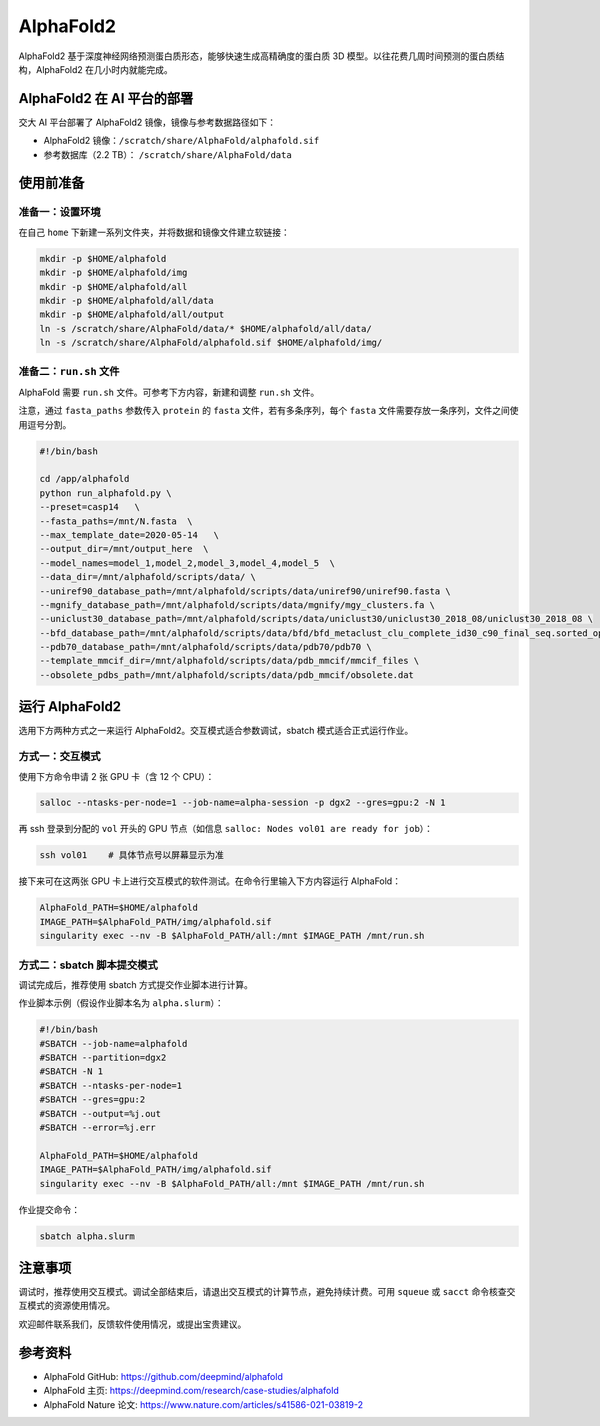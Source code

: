 AlphaFold2
=============

AlphaFold2 基于深度神经网络预测蛋白质形态，能够快速生成高精确度的蛋白质 3D 模型。以往花费几周时间预测的蛋白质结构，AlphaFold2 在几小时内就能完成。

AlphaFold2 在 AI 平台的部署
----------------------------------------

交大 AI 平台部署了 AlphaFold2 镜像，镜像与参考数据路径如下：

* AlphaFold2 镜像：``/scratch/share/AlphaFold/alphafold.sif``
* 参考数据库（2.2 TB）： ``/scratch/share/AlphaFold/data``


使用前准备
---------------------------

准备一：设置环境
~~~~~~~~~~~~~~~~~~~~~~~~~~~

在自己 ``home`` 下新建一系列文件夹，并将数据和镜像文件建立软链接：

.. code:: bash

	mkdir -p $HOME/alphafold
	mkdir -p $HOME/alphafold/img
	mkdir -p $HOME/alphafold/all
	mkdir -p $HOME/alphafold/all/data
	mkdir -p $HOME/alphafold/all/output
	ln -s /scratch/share/AlphaFold/data/* $HOME/alphafold/all/data/
	ln -s /scratch/share/AlphaFold/alphafold.sif $HOME/alphafold/img/

准备二：``run.sh`` 文件
~~~~~~~~~~~~~~~~~~~~~~~~~~~

AlphaFold 需要 ``run.sh`` 文件。可参考下方内容，新建和调整 ``run.sh`` 文件。

注意，通过 ``fasta_paths`` 参数传入 ``protein`` 的 ``fasta`` 文件，若有多条序列，每个 ``fasta`` 文件需要存放一条序列，文件之间使用逗号分割。

.. code:: bash

    #!/bin/bash

    cd /app/alphafold
    python run_alphafold.py \
    --preset=casp14   \
    --fasta_paths=/mnt/N.fasta  \
    --max_template_date=2020-05-14   \
    --output_dir=/mnt/output_here  \
    --model_names=model_1,model_2,model_3,model_4,model_5  \
    --data_dir=/mnt/alphafold/scripts/data/ \
    --uniref90_database_path=/mnt/alphafold/scripts/data/uniref90/uniref90.fasta \
    --mgnify_database_path=/mnt/alphafold/scripts/data/mgnify/mgy_clusters.fa \
    --uniclust30_database_path=/mnt/alphafold/scripts/data/uniclust30/uniclust30_2018_08/uniclust30_2018_08 \
    --bfd_database_path=/mnt/alphafold/scripts/data/bfd/bfd_metaclust_clu_complete_id30_c90_final_seq.sorted_opt \
    --pdb70_database_path=/mnt/alphafold/scripts/data/pdb70/pdb70 \
    --template_mmcif_dir=/mnt/alphafold/scripts/data/pdb_mmcif/mmcif_files \
    --obsolete_pdbs_path=/mnt/alphafold/scripts/data/pdb_mmcif/obsolete.dat

运行 AlphaFold2
---------------------

选用下方两种方式之一来运行 AlphaFold2。交互模式适合参数调试，sbatch 模式适合正式运行作业。

方式一：交互模式
~~~~~~~~~~~~~~~~~~~~~~~~~~~~~~~~~~

使用下方命令申请 2 张 GPU 卡（含 12 个 CPU）：

.. code:: bash

    salloc --ntasks-per-node=1 --job-name=alpha-session -p dgx2 --gres=gpu:2 -N 1

再 ssh 登录到分配的 ``vol`` 开头的 GPU 节点（如信息 ``salloc: Nodes vol01 are ready for job``）：

.. code:: bash

    ssh vol01    # 具体节点号以屏幕显示为准

接下来可在这两张 GPU 卡上进行交互模式的软件测试。在命令行里输入下方内容运行 AlphaFold：

.. code:: bash

    AlphaFold_PATH=$HOME/alphafold
    IMAGE_PATH=$AlphaFold_PATH/img/alphafold.sif
    singularity exec --nv -B $AlphaFold_PATH/all:/mnt $IMAGE_PATH /mnt/run.sh



方式二：sbatch 脚本提交模式
~~~~~~~~~~~~~~~~~~~~~~~~~~~~~~~~~~

调试完成后，推荐使用 sbatch 方式提交作业脚本进行计算。

作业脚本示例（假设作业脚本名为 ``alpha.slurm``）：

.. code:: bash

    #!/bin/bash
    #SBATCH --job-name=alphafold
    #SBATCH --partition=dgx2
    #SBATCH -N 1
    #SBATCH --ntasks-per-node=1
    #SBATCH --gres=gpu:2
    #SBATCH --output=%j.out
    #SBATCH --error=%j.err
    
    AlphaFold_PATH=$HOME/alphafold
    IMAGE_PATH=$AlphaFold_PATH/img/alphafold.sif
    singularity exec --nv -B $AlphaFold_PATH/all:/mnt $IMAGE_PATH /mnt/run.sh


作业提交命令：

.. code:: bash

    sbatch alpha.slurm


注意事项
----------------------

调试时，推荐使用交互模式。调试全部结束后，请退出交互模式的计算节点，避免持续计费。可用 ``squeue`` 或 ``sacct`` 命令核查交互模式的资源使用情况。

欢迎邮件联系我们，反馈软件使用情况，或提出宝贵建议。

参考资料
----------------

- AlphaFold GitHub: https://github.com/deepmind/alphafold
- AlphaFold 主页: https://deepmind.com/research/case-studies/alphafold
- AlphaFold Nature 论文: https://www.nature.com/articles/s41586-021-03819-2




